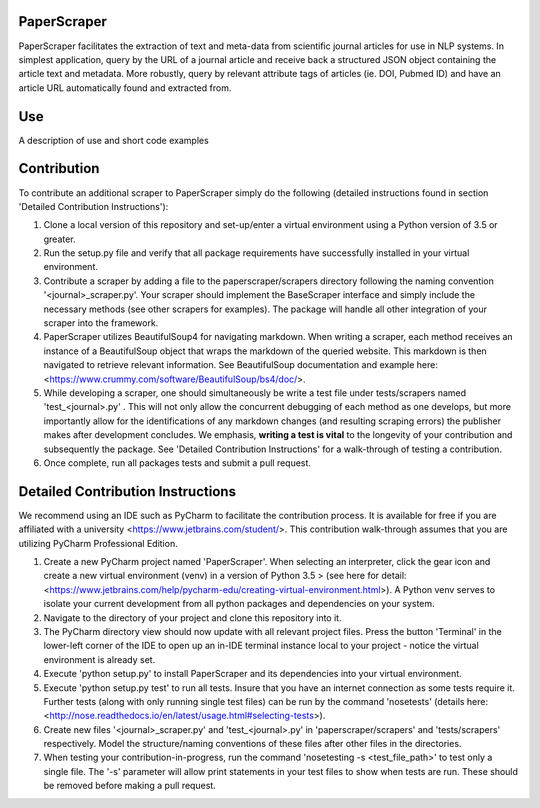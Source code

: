 PaperScraper
============
PaperScraper facilitates the extraction of text and meta-data from scientific journal articles for use in NLP systems.
In simplest application, query by the URL of a journal article and receive back a structured JSON object containing the article text and metadata.
More robustly, query by relevant attribute tags of articles (ie. DOI, Pubmed ID) and have an article URL automatically found and extracted from.

Use
===

A description of use and short code examples

Contribution
============
To contribute an additional scraper to PaperScraper simply do the following (detailed instructions found in section 'Detailed Contribution Instructions'):

1. Clone a local version of this repository and set-up/enter a virtual environment using a Python version of 3.5 or greater.
2. Run the setup.py file and verify that all package requirements have successfully installed in your virtual environment.
3. Contribute a scraper by adding a file to the paperscraper/scrapers directory following the naming convention '\<journal\>_scraper.py'. Your scraper should implement the BaseScraper interface and simply include the necessary methods (see other scrapers for examples). The package will handle all other integration of your scraper into the framework.
4. PaperScraper utilizes BeautifulSoup4 for navigating markdown. When writing a scraper, each method receives an instance of a BeautifulSoup object that wraps the markdown of the queried website. This markdown is then navigated to retrieve relevant information. See BeautifulSoup documentation and example here: <https://www.crummy.com/software/BeautifulSoup/bs4/doc/>.
5. While developing a scraper, one should simultaneously be write a test file under tests/scrapers named 'test_\<journal\>.py' . This will not only allow the concurrent debugging of each method as one develops, but more importantly allow for the identifications of any markdown changes (and resulting scraping errors) the publisher makes after development concludes. We emphasis, **writing a test is vital** to the longevity of your contribution and subsequently the package. See 'Detailed Contribution Instructions' for a walk-through of testing a contribution.
6. Once complete, run all packages tests and submit a pull request.


Detailed Contribution Instructions
==================================
We recommend using an IDE such as PyCharm to facilitate the contribution process. It is available
for free if you are affiliated with a university <https://www.jetbrains.com/student/>. This contribution walk-through assumes that you are utilizing PyCharm Professional Edition.

1. Create a new PyCharm project named 'PaperScraper'. When selecting an interpreter, click the gear icon and create a new virtual environment (venv) in a version of Python 3.5 > (see here for detail: <https://www.jetbrains.com/help/pycharm-edu/creating-virtual-environment.html>). A Python venv serves to isolate your current development from all python packages and dependencies on your system.
2. Navigate to the directory of your project and clone this repository into it.
3. The PyCharm directory view should now update with all relevant project files. Press the button 'Terminal' in the lower-left corner of the IDE to open up an in-IDE terminal instance local to your project - notice the virtual environment is already set.
4. Execute 'python setup.py' to install PaperScraper and its dependencies into your virtual environment.
5. Execute 'python setup.py test' to run all tests. Insure that you have an internet connection as some tests require it. Further tests (along with only running single test files) can be run by the command 'nosetests' (details here: <http://nose.readthedocs.io/en/latest/usage.html#selecting-tests>).
6. Create new files '\<journal\>\_scraper.py' and 'test\_\<journal\>.py' in 'paperscraper/scrapers' and 'tests/scrapers' respectively. Model the structure/naming conventions of these files after other files in the directories.
7. When testing your contribution-in-progress, run the command 'nosetesting -s \<test_file_path\>' to test only a single file. The '-s' parameter will allow print statements in your test files to show when tests are run. These should be removed before making a pull request.

